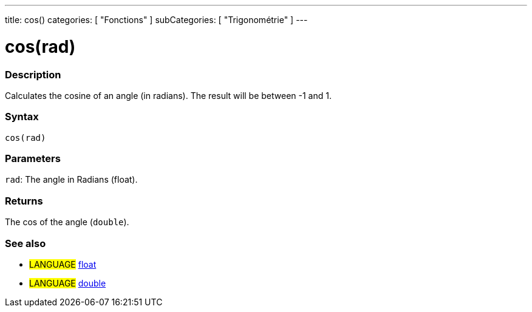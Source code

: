 ---
title: cos()
categories: [ "Fonctions" ]
subCategories: [ "Trigonométrie" ]
---





= cos(rad)


// OVERVIEW SECTION STARTS
[#overview]
--

[float]
=== Description
Calculates the cosine of an angle (in radians). The result will be between -1 and 1.
[%hardbreaks]


[float]
=== Syntax
`cos(rad)`


[float]
=== Parameters
`rad`: The angle in Radians (float).

[float]
=== Returns
The cos of the angle (`double`).

--
// OVERVIEW SECTION ENDS


// SEE ALSO SECTION
[#see_also]
--

[float]
=== See also

[role="language"]
* #LANGUAGE# link:../../../variables/data-types/float[float]
* #LANGUAGE# link:../../../variables/data-types/double[double]

--
// SEE ALSO SECTION ENDS
